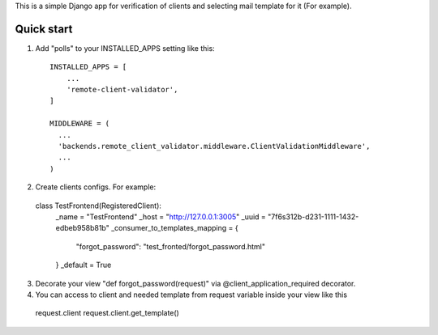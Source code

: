This is a simple Django app for verification of clients and selecting mail template for it (For example).

Quick start
-----------

1. Add "polls" to your INSTALLED_APPS setting like this::

    INSTALLED_APPS = [
        ...
        'remote-client-validator',
    ]

    MIDDLEWARE = (
      ...
      'backends.remote_client_validator.middleware.ClientValidationMiddleware',
      ...
    )

2. Create clients configs. For example::

  class TestFrontend(RegisteredClient):
      _name = "TestFrontend"
      _host = "http://127.0.0.1:3005"
      _uuid = "7f6s312b-d231-1111-1432-edbeb958b81b"
      _consumer_to_templates_mapping = {
          "forgot_password": "test_fronted/forgot_password.html"
      }
      _default = True


3. Decorate your view "def forgot_password(request)" via @client_application_required decorator.

4. You can access to client and needed template from request variable inside your view like this
 request.client
 request.client.get_template()

